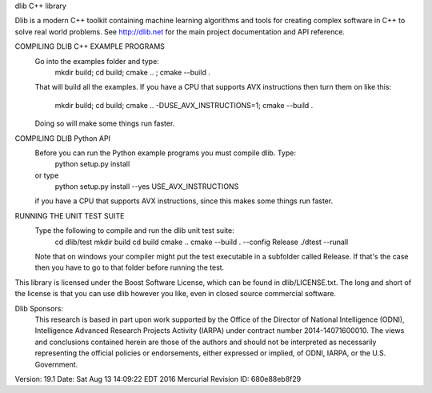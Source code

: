 dlib C++ library

Dlib is a modern C++ toolkit containing machine learning algorithms and tools
for creating complex software in C++ to solve real world problems.  See
http://dlib.net for the main project documentation and API reference.



COMPILING DLIB C++ EXAMPLE PROGRAMS
   Go into the examples folder and type:
       mkdir build; cd build; cmake .. ; cmake --build .
   That will build all the examples.  If you have a CPU that supports AVX
   instructions then turn them on like this:
       mkdir build; cd build; cmake .. -DUSE_AVX_INSTRUCTIONS=1; cmake --build .
   Doing so will make some things run faster.

COMPILING DLIB Python API
   Before you can run the Python example programs you must compile dlib. Type:
       python setup.py install
   or type
       python setup.py install --yes USE_AVX_INSTRUCTIONS
   if you have a CPU that supports AVX instructions, since this makes some
   things run faster.  

RUNNING THE UNIT TEST SUITE
   Type the following to compile and run the dlib unit test suite:
       cd dlib/test
       mkdir build
       cd build
       cmake ..
       cmake --build . --config Release
       ./dtest --runall

   Note that on windows your compiler might put the test executable in a
   subfolder called Release.  If that's the case then you have to go to that
   folder before running the test.

This library is licensed under the Boost Software License, which can be found
in dlib/LICENSE.txt.  The long and short of the license is that you can use
dlib however you like, even in closed source commercial software.

Dlib Sponsors:
  This research is based in part upon work supported by the Office of the
  Director of National Intelligence (ODNI), Intelligence Advanced Research
  Projects Activity (IARPA) under contract number 2014-14071600010. The
  views and conclusions contained herein are those of the authors and
  should not be interpreted as necessarily representing the official policies
  or endorsements, either expressed or implied, of ODNI, IARPA, or the U.S.
  Government.  

Version: 19.1
Date:    Sat Aug 13 14:09:22 EDT 2016
Mercurial Revision ID: 680e88eb8f29


